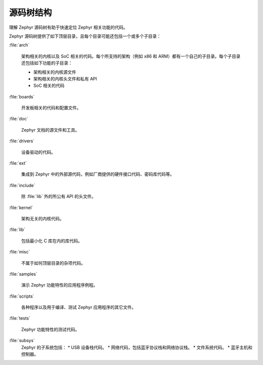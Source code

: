 .. _source_tree_v2:

源码树结构
#####################

理解 Zephyr 源码树有助于快速定位 Zephyr 相关功能的代码。

Zephyr 源码树提供了如下顶层目录，且每个目录可能还包括一个或多个子目录：

:file:`arch`

    架构相关的内核以及 SoC 相关的代码。每个所支持的架构（例如 x86 和 ARM）都有一个自己的子目录。每个子目录还包括如下功能的子目录：

    * 架构相关的内核源文件
    * 架构相关的内核头文件和私有 API
    * SoC 相关的代码

:file:`boards`

    开发板相关的代码和配置文件。

:file:`doc`

    Zephyr 文档的源文件和工具。

:file:`drivers`

    设备驱动的代码。

:file:`ext`

    集成到 Zephyr 中的外部源代码，例如厂商提供的硬件接口代码、密码库代码等。

:file:`include`
    
    除 :file:`lib` 外的所公有 API 的头文件。

:file:`kernel`

    架构无关的内核代码。

:file:`lib`

    包括最小化 C 库在内的库代码。

:file:`misc`

    不属于如何顶层目录的杂项代码。


:file:`samples`

    演示 Zephyr 功能特性的应用程序例程。

:file:`scripts`

    各种程序以及用于编译、测试 Zephyr 应用程序的其它文件。

:file:`tests`

    Zephyr 功能特性的测试代码。

:file:`subsys`
    Zephyr 的子系统包括：
    * USB 设备栈代码。
    * 网络代码，包括蓝牙协议栈和网络协议栈。
    * 文件系统代码。
    * 蓝牙主机和控制器。
